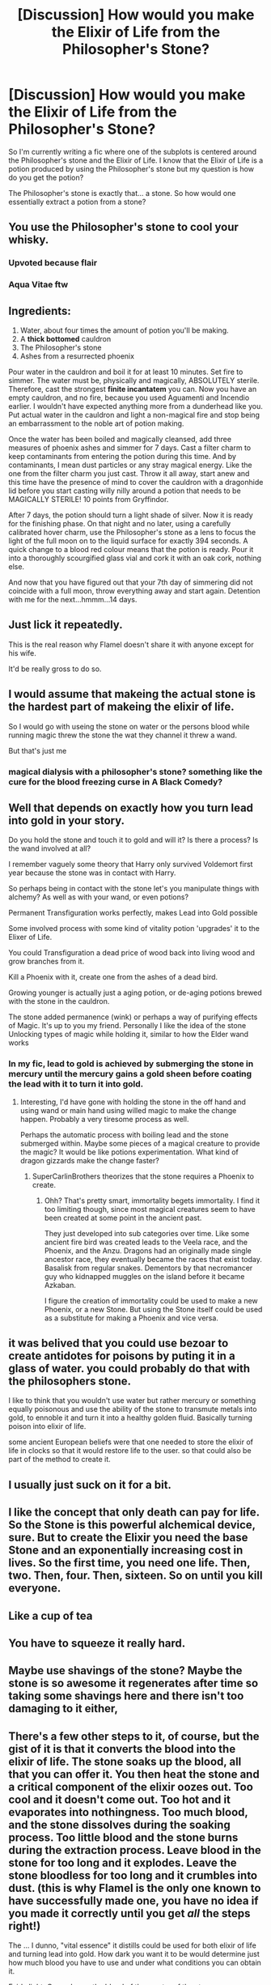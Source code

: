 #+TITLE: [Discussion] How would you make the Elixir of Life from the Philosopher's Stone?

* [Discussion] How would you make the Elixir of Life from the Philosopher's Stone?
:PROPERTIES:
:Author: tza-r
:Score: 15
:DateUnix: 1520603253.0
:DateShort: 2018-Mar-09
:FlairText: Discussion
:END:
So I'm currently writing a fic where one of the subplots is centered around the Philosopher's stone and the Elixir of Life. I know that the Elixir of Life is a potion produced by using the Philosopher's stone but my question is how do you get the potion?

The Philosopher's stone is exactly that... a stone. So how would one essentially extract a potion from a stone?


** You use the Philosopher's stone to cool your whisky.
:PROPERTIES:
:Author: EpicBeardMan
:Score: 40
:DateUnix: 1520609570.0
:DateShort: 2018-Mar-09
:END:

*** Upvoted because flair
:PROPERTIES:
:Author: Snaximon
:Score: 8
:DateUnix: 1520631564.0
:DateShort: 2018-Mar-10
:END:


*** Aqua Vitae ftw
:PROPERTIES:
:Author: SteamAngel
:Score: 1
:DateUnix: 1520691542.0
:DateShort: 2018-Mar-10
:END:


** Ingredients:

1. Water, about four times the amount of potion you'll be making.
2. A *thick bottomed* cauldron
3. The Philosopher's stone
4. Ashes from a resurrected phoenix

Pour water in the cauldron and boil it for at least 10 minutes. Set fire to simmer. The water must be, physically and magically, ABSOLUTELY sterile. Therefore, cast the strongest *finite incantatem* you can. Now you have an empty cauldron, and no fire, because you used Aguamenti and Incendio earlier. I wouldn't have expected anything more from a dunderhead like you. Put actual water in the cauldron and light a non-magical fire and stop being an embarrassment to the noble art of potion making.

Once the water has been boiled and magically cleansed, add three measures of phoenix ashes and simmer for 7 days. Cast a filter charm to keep contaminants from entering the potion during this time. And by contaminants, I mean dust particles or any stray magical energy. Like the one from the filter charm you just cast. Throw it all away, start anew and this time have the presence of mind to cover the cauldron with a dragonhide lid before you start casting willy nilly around a potion that needs to be MAGICALLY STERILE! 10 points from Gryffindor.

After 7 days, the potion should turn a light shade of silver. Now it is ready for the finishing phase. On that night and no later, using a carefully calibrated hover charm, use the Philosopher's stone as a lens to focus the light of the full moon on to the liquid surface for exactly 394 seconds. A quick change to a blood red colour means that the potion is ready. Pour it into a thoroughly scourgified glass vial and cork it with an oak cork, nothing else.

And now that you have figured out that your 7th day of simmering did not coincide with a full moon, throw everything away and start again. Detention with me for the next...hmmm...14 days.
:PROPERTIES:
:Author: asifbaig
:Score: 25
:DateUnix: 1520621651.0
:DateShort: 2018-Mar-09
:END:


** Just lick it repeatedly.

This is the real reason why Flamel doesn't share it with anyone except for his wife.

It'd be really gross to do so.
:PROPERTIES:
:Author: apothecaragorn19
:Score: 7
:DateUnix: 1520627189.0
:DateShort: 2018-Mar-09
:END:


** I would assume that makeing the actual stone is the hardest part of makeing the elixir of life.

So I would go with useing the stone on water or the persons blood while running magic threw the stone the wat they channel it threw a wand.

But that's just me
:PROPERTIES:
:Author: Call0013
:Score: 12
:DateUnix: 1520605663.0
:DateShort: 2018-Mar-09
:END:

*** magical dialysis with a philosopher's stone? something like the cure for the blood freezing curse in A Black Comedy?
:PROPERTIES:
:Author: Atrol_Nalelmir
:Score: 3
:DateUnix: 1520630297.0
:DateShort: 2018-Mar-10
:END:


** Well that depends on exactly how you turn lead into gold in your story.

Do you hold the stone and touch it to gold and will it? Is there a process? Is the wand involved at all?

I remember vaguely some theory that Harry only survived Voldemort first year because the stone was in contact with Harry.

So perhaps being in contact with the stone let's you manipulate things with alchemy? As well as with your wand, or even potions?

Permanent Transfiguration works perfectly, makes Lead into Gold possible

Some involved process with some kind of vitality potion 'upgrades' it to the Elixer of Life.

You could Transfiguration a dead price of wood back into living wood and grow branches from it.

Kill a Phoenix with it, create one from the ashes of a dead bird.

Growing younger is actually just a aging potion, or de-aging potions brewed with the stone in the cauldron.

The stone added permanence (wink) or perhaps a way of purifying effects of Magic. It's up to you my friend. Personally I like the idea of the stone Unlocking types of magic while holding it, similar to how the Elder wand works
:PROPERTIES:
:Author: LinkRue
:Score: 5
:DateUnix: 1520612905.0
:DateShort: 2018-Mar-09
:END:

*** In my fic, lead to gold is achieved by submerging the stone in mercury until the mercury gains a gold sheen before coating the lead with it to turn it into gold.
:PROPERTIES:
:Author: Jahoan
:Score: 6
:DateUnix: 1520614702.0
:DateShort: 2018-Mar-09
:END:

**** Interesting, I'd have gone with holding the stone in the off hand and using wand or main hand using willed magic to make the change happen. Probably a very tiresome process as well.

Perhaps the automatic process with boiling lead and the stone submerged within. Maybe some pieces of a magical creature to provide the magic? It would be like potions experimentation. What kind of dragon gizzards make the change faster?
:PROPERTIES:
:Author: LinkRue
:Score: 2
:DateUnix: 1520615520.0
:DateShort: 2018-Mar-09
:END:

***** SuperCarlinBrothers theorizes that the stone requires a Phoenix to create.
:PROPERTIES:
:Author: Jahoan
:Score: 2
:DateUnix: 1520655368.0
:DateShort: 2018-Mar-10
:END:

****** Ohh? That's pretty smart, immortality begets immortality. I find it too limiting though, since most magical creatures seem to have been created at some point in the ancient past.

They just developed into sub categories over time. Like some ancient fire bird was created leads to the Veela race, and the Phoenix, and the Anzu. Dragons had an originally made single ancestor race, they eventually became the races that exist today. Basalisk from regular snakes. Dementors by that necromancer guy who kidnapped muggles on the island before it became Azkaban.

I figure the creation of immortality could be used to make a new Phoenix, or a new Stone. But using the Stone itself could be used as a substitute for making a Phoenix and vice versa.
:PROPERTIES:
:Author: LinkRue
:Score: 1
:DateUnix: 1520667593.0
:DateShort: 2018-Mar-10
:END:


** it was belived that you could use bezoar to create antidotes for poisons by puting it in a glass of water. you could probably do that with the philosophers stone.

I like to think that you wouldn't use water but rather mercury or something equally poisonous and use the ability of the stone to transmute metals into gold, to ennoble it and turn it into a healthy golden fluid. Basically turning poison into elixir of life.

some ancient European beliefs were that one needed to store the elixir of life in clocks so that it would restore life to the user. so that could also be part of the method to create it.
:PROPERTIES:
:Score: 3
:DateUnix: 1520626703.0
:DateShort: 2018-Mar-09
:END:


** I usually just suck on it for a bit.
:PROPERTIES:
:Score: 4
:DateUnix: 1520630770.0
:DateShort: 2018-Mar-10
:END:


** I like the concept that only death can pay for life. So the Stone is this powerful alchemical device, sure. But to create the Elixir you need the base Stone and an exponentially increasing cost in lives. So the first time, you need one life. Then, two. Then, four. Then, sixteen. So on until you kill everyone.
:PROPERTIES:
:Author: Bob_Bobinson
:Score: 3
:DateUnix: 1520618808.0
:DateShort: 2018-Mar-09
:END:


** Like a cup of tea
:PROPERTIES:
:Author: Shiny-McShinypants
:Score: 3
:DateUnix: 1520623260.0
:DateShort: 2018-Mar-09
:END:


** You have to squeeze it really hard.
:PROPERTIES:
:Author: ScottPress
:Score: 4
:DateUnix: 1520610885.0
:DateShort: 2018-Mar-09
:END:


** Maybe use shavings of the stone? Maybe the stone is so awesome it regenerates after time so taking some shavings here and there isn't too damaging to it either,
:PROPERTIES:
:Author: themarniegra
:Score: 2
:DateUnix: 1520609149.0
:DateShort: 2018-Mar-09
:END:


** There's a few other steps to it, of course, but the gist of it is that it converts the blood into the elixir of life. The stone soaks up the blood, all that you can offer it. You then heat the stone and a critical component of the elixir oozes out. Too cool and it doesn't come out. Too hot and it evaporates into nothingness. Too much blood, and the stone dissolves during the soaking process. Too little blood and the stone burns during the extraction process. Leave blood in the stone for too long and it explodes. Leave the stone bloodless for too long and it crumbles into dust. (this is why Flamel is the only one known to have successfully made one, you have no idea if you made it correctly until you get /all/ the steps right!)

The ... I dunno, "vital essence" it distills could be used for both elixir of life and turning lead into gold. How dark you want it to be would determine just how much blood you have to use and under what conditions you can obtain it.

Fairly light: Can only use the blood of the creator of the stone.

Really dark: 1 pint of blood forcibly taken from someone who is not alive at the time of absorption per day of vitality (for those keeping track at home, a perfectly harvested and newly made corpse would grant around week of life. Less if them dying partway through the extraction ruins the batch).

Cheeky Bastard: Can use any human blood, runs a medical waste disposal company and cheaply disposes of expired blood from blood banks.
:PROPERTIES:
:Author: Astramancer_
:Score: 2
:DateUnix: 1520629195.0
:DateShort: 2018-Mar-10
:END:


** This is one of those cases where I can't remember if it's something from a fic or canon. I can't remember where I read this, but it's a potion, yes, and it's supposed to be super easy and everybody knows the recipe. The problem is not the potion as such, but the first line of the instructions:

“First, take a philosopher's stone.”

I assumed it was just a catalyst, something you leave in the potion while you make it. In a way that's the joke: making the actual potion is irrelevant, the hard part is the stone
:PROPERTIES:
:Author: walaska
:Score: 2
:DateUnix: 1520676183.0
:DateShort: 2018-Mar-10
:END:


** Well, if you want to go with the actual history of the lapis philosophorum, the actual stone is a red herring. It's a code-word for being so enlightened and transcendent through knowledge of alchemy that you can inherently transmute elements and live forever. ISTR a fic where Riddle manages to get resurrected rather saner than he'd been up to that point, learns this, and due to his experiences of death-and-rebirth (also a feature of old alchemical texts) coupled with already knowing a lot of alchemy AND being a genius is able to complete the Great Work of Alchemy in a matter of weeks. Since I can't recall where the fic went from there I'm going to guess it was in one of the many abandoned fics I've sworn at.
:PROPERTIES:
:Author: ConsiderableHat
:Score: 2
:DateUnix: 1520685885.0
:DateShort: 2018-Mar-10
:END:


** Brew a special potion with the stone stone then retrieve the stone later?
:PROPERTIES:
:Author: OilOnCanvasFF
:Score: 1
:DateUnix: 1520609523.0
:DateShort: 2018-Mar-09
:END:


** You just have to lick it. It's like a Jolly Rancher or something, but because /magic,/ when you give it a lick it doesn't dissolve. Just potions you a little bit.
:PROPERTIES:
:Author: CastoBlasto
:Score: 1
:DateUnix: 1520681074.0
:DateShort: 2018-Mar-10
:END:


** One fic had the idea that the formula of the elixer of life is well known and has been published in potions journals several times throughout the centuries by Flamel himself.

The only catch is that step one is "first you make a philosopher's stone". But once you did that, it's actually quite a simple potion that does not require any other special stuff.
:PROPERTIES:
:Author: Frix
:Score: 1
:DateUnix: 1520722450.0
:DateShort: 2018-Mar-11
:END:


** Jerk off on the stone
:PROPERTIES:
:Author: Jac273
:Score: 1
:DateUnix: 1520725031.0
:DateShort: 2018-Mar-11
:END:


** It makes impossible transfigurations possible, so what you do is learn to channel your magic through both a wand and the stone, place it on someone's head, and transfigure them into the pure essence of life.
:PROPERTIES:
:Author: sumguysr
:Score: 1
:DateUnix: 1520736037.0
:DateShort: 2018-Mar-11
:END:


** Melt part of stone then mix it with the recipients blood and then drink it/blood transfusion? I mean while we don't know how it was created and is used, it would be stupid to assume there would be no safeguards.(reasoning for blood would be that the blood while not necessary for the creating is like a security check to keep the uses limited to only the creators.)
:PROPERTIES:
:Author: bedant2604
:Score: 1
:DateUnix: 1520605630.0
:DateShort: 2018-Mar-09
:END:

*** Mixing it with the recipients blood is a nice touch but melting the stone? Eventually (through melting the stone) wouldn't you end up using all the stone? I mean the stone was already small enough for Harry to wrap his small eleven year old hand around, it would only really last a few more centuries before it's gone right?
:PROPERTIES:
:Author: tza-r
:Score: 1
:DateUnix: 1520606571.0
:DateShort: 2018-Mar-09
:END:

**** You make a good point but we need to remember it isn't outside the realm of possibilities that one who has made the stone once can't actually get the procedure down exactly as its intended to be therefore making it 'comparitively' easy each time the creator makes one more stone......this would also be good in a way as you could pass having one single newly made stone contain from 700 to 800 years and then one would need to recreate the stone so if someone against all odds manages to use the stone he or she still wont ever be !truly! Immortal unless he or she can create a new stone, which also happens to be the pinnacle of alchemy and we can be reasonably sure that its probably Extremely difficult to create the first time.(as we have no idea how exactly one managed the feat simply because as shown in canon we don't really have many stones lying around)
:PROPERTIES:
:Author: bedant2604
:Score: 1
:DateUnix: 1520613041.0
:DateShort: 2018-Mar-09
:END:


**** [deleted]
:PROPERTIES:
:Score: 0
:DateUnix: 1520612668.0
:DateShort: 2018-Mar-09
:END:

***** And "the Philosopher's Fungal Growth" doesn't have the same ring to it.
:PROPERTIES:
:Score: 2
:DateUnix: 1520630724.0
:DateShort: 2018-Mar-10
:END:


*** But would that make Voldemort's attempt to get the stone completely pointless?
:PROPERTIES:
:Author: MindForgedManacle
:Score: 1
:DateUnix: 1520607870.0
:DateShort: 2018-Mar-09
:END:
